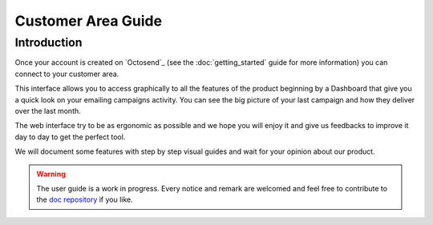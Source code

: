 Customer Area Guide
==================

.. _doc repository: https://github.com/octosend/octosend-docs

Introduction
------------

Once your account is created on `Octosend`_ (see the :doc:`getting_started` guide for more
information) you can connect to your customer area.

This interface allows you to access graphically to all the features of the product
beginning by a Dashboard that give you a quick look on your emailing campaigns activity.
You can see the big picture of your last campaign and how they deliver over the
last month.

The web interface try to be as ergonomic as possible and we hope you will enjoy it
and give us feedbacks to improve it day to day to get the perfect tool.

We will document some features with step by step visual guides and wait for your
opinion about our product.

.. warning::
  The user guide is a work in progress. Every notice and remark are welcomed and
  feel free to contribute to the `doc repository`_ if you like.
